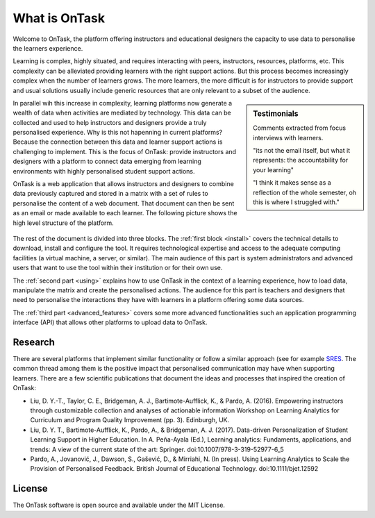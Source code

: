 ==============
What is OnTask
==============

Welcome to OnTask, the platform offering instructors and educational designers
the capacity to use data to personalise the learners experience.

Learning is complex, highly situated, and requires interacting with peers,
instructors, resources, platforms, etc. This complexity can be alleviated
providing learners with the right support actions. But this process becomes
increasingly complex when the number of learners grows. The more learners,
the more difficult is for instructors to provide support and usual
solutions usually include generic resources that are only relevant to a subset
of the audience.

.. sidebar:: Testimonials

   Comments extracted from focus interviews with learners.

   "its not the email itself, but what it represents: the accountability for
   your learning"

   "I think it makes sense as a reflection of the whole semester, oh this is where I struggled with."

In parallel wih this increase in complexity, learning platforms now generate
a wealth of data when activities are mediated by technology. This
data can be collected and used to help instructors and designers provide a
truly personalised experience. Why is this not hapenning in current
platforms? Because the connection between this data and learner support
actions is challenging to implement. This is the focus of OnTask:
provide instructors and designers with a platform to connect data emerging
from learning environments with highly personalised student support actions.

OnTask is a web application that allows instructors and designers to combine
data previously captured and stored in a matrix with a set of rules to
personalise the content of a web document. That document can then be sent as
an email or made available to each learner. The following picture shows the
high level structure of the platform.

.. figure:: diagram.png
   :align: center
   :width: 100%

The rest of the document is divided into three blocks. The :ref:`first block
<install>` covers the technical details to download, install and configure
the tool. It requires technological expertise and access to the adequate
computing facilities (a virtual machine, a server, or similar). The main
audience of this part is system administrators and advanced users that want
to use the tool within their institution or for their own use.

The :ref:`second part <using>` explains how to use OnTask in the context of a learning experience, how to load data, manipulate the matrix and create the personalised actions. The audience for this part is teachers and designers that need to personalise the interactions they have with learners in a platform offering some data sources.

The :ref:`third part <advanced_features>` covers some more advanced functionalities such an application programming interface (API) that allows other platforms to upload data to OnTask.

Research
--------

There are several platforms that implement similar functionality or follow a similar approach (see for example `SRES <http://sres.io>`_. The common thread among them is the positive impact that personalised communication may have when supporting learners. There are a few scientific publications that document the ideas and processes that inspired the creation of OnTask:

- Liu, D. Y.-T., Taylor, C. E., Bridgeman, A. J., Bartimote-Aufflick, K., & Pardo, A. (2016). Empowering instructors through customizable collection and analyses of actionable information Workshop on Learning Analytics for Curriculum and Program Quality Improvement (pp. 3). Edinburgh, UK.

- Liu, D. Y. T., Bartimote-Aufflick, K., Pardo, A., & Bridgeman, A. J. (2017). Data-driven Personalization of Student Learning Support in Higher Education. In A. Peña-Ayala (Ed.), Learning analytics: Fundaments, applications, and trends: A view of the current state of the art: Springer.  doi:10.1007/978-3-319-52977-6_5

- Pardo, A., Jovanović, J., Dawson, S., Gašević, D., & Mirriahi, N. (In press). Using Learning Analytics to Scale the Provision of Personalised Feedback. British Journal of Educational Technology. doi:10.1111/bjet.12592

License
-------

The OnTask software is open source and available under the MIT License.
